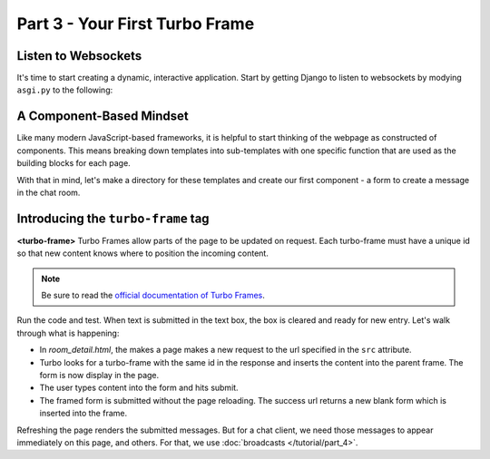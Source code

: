 ===============================
Part 3 - Your First Turbo Frame
===============================

Listen to Websockets
=========================

It's time to start creating a dynamic, interactive application.  Start by getting Django to listen to websockets by modying ``asgi.py`` to the following:

.. code-block:: python
    :caption: turbodjango/asgi.py

    import os

    from django.core.asgi import get_asgi_application
    from channels.routing import ProtocolTypeRouter
    from turbo.consumers import TurboStreamsConsumer

    os.environ.setdefault('DJANGO_SETTINGS_MODULE', 'turbodjango.settings')


    application = ProtocolTypeRouter({
      "http": get_asgi_application(),
      "websocket": TurboStreamsConsumer.as_asgi()  # Leave off .as_asgi() if using Channels 2.x
    })



A Component-Based Mindset
=========================

Like many modern JavaScript-based frameworks, it is helpful to start thinking of the webpage as constructed of components.  This means breaking down templates into sub-templates with one specific function that are used as the building blocks for each page.

With that in mind, let's make a directory for these templates and create our first component - a form to create a message in the chat room.


.. code-block:: html
    :caption: templates/chat/room_detail.html

        <head>
            <meta charset="UTF-8">
            <title>Room Detail</title>
            {% include "turbo/head.html" %} <!-- Add this to load the Turbo javascript library-->
        </head>

        ...
            <!-- Add this to the end of the page-->
            <turbo-frame id="send-message" src="{% url 'message_create' room.id %}"></turbo-frame>
        </body>
        </html>


.. code-block:: html
    :caption: chat/templates/components/send_message.html

    <turbo-frame id="send-message">
         <form method="post" action="{% url 'send_message' room_id %}" data-turbo-frame="messages">
            {% csrf_token %}
            {{ form.as_p }}
            <input type="submit" value="Send">
        </form>
    </turbo-frame>


Introducing the ``turbo-frame`` tag
===================================

**<turbo-frame>** Turbo Frames allow parts of the page to be updated on request.  Each turbo-frame must have a unique id so that new content knows where to position the incoming content.

.. note::
    Be sure to read the `official documentation of Turbo Frames <https://turbo.hotwired.dev/handbook/frames>`_.


Run the code and test.  When text is submitted in the text box, the box is cleared and ready for new entry.  Let's walk through what is happening:

* In `room_detail.html`, the makes a page makes a new request to the url specified in the ``src`` attribute.
* Turbo looks for a turbo-frame with the same id in the response and inserts the content into the parent frame.  The form is now display in the page.
* The user types content into the form and hits submit.
* The framed form is submitted without the page reloading.  The success url returns a new blank form which is inserted into the frame.

Refreshing the page renders the submitted messages. But for a chat client, we need those messages to appear immediately on this page, and others.  For that, we use  :doc:`broadcasts </tutorial/part_4>`.

